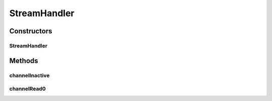 .. java:import:: io.netty.channel ChannelHandler.Sharable

.. java:import:: io.netty.channel ChannelHandlerContext

.. java:import:: se.sics.kompics.network Msg

.. java:import:: se.sics.kompics.network Transport

StreamHandler
=============

.. java:package:: se.sics.kompics.network.netty
   :noindex:

.. java:type:: @Sharable public class StreamHandler extends BaseHandler<Msg<?, ?>>

   :author: Lars Kroll <lkroll@kth.se>

Constructors
------------
StreamHandler
^^^^^^^^^^^^^

.. java:constructor:: public StreamHandler(NettyNetwork component, Transport protocol)
   :outertype: StreamHandler

Methods
-------
channelInactive
^^^^^^^^^^^^^^^

.. java:method:: @Override public void channelInactive(ChannelHandlerContext ctx) throws Exception
   :outertype: StreamHandler

channelRead0
^^^^^^^^^^^^

.. java:method:: @Override protected void channelRead0(ChannelHandlerContext ctx, Msg<?, ?> msg) throws Exception
   :outertype: StreamHandler

